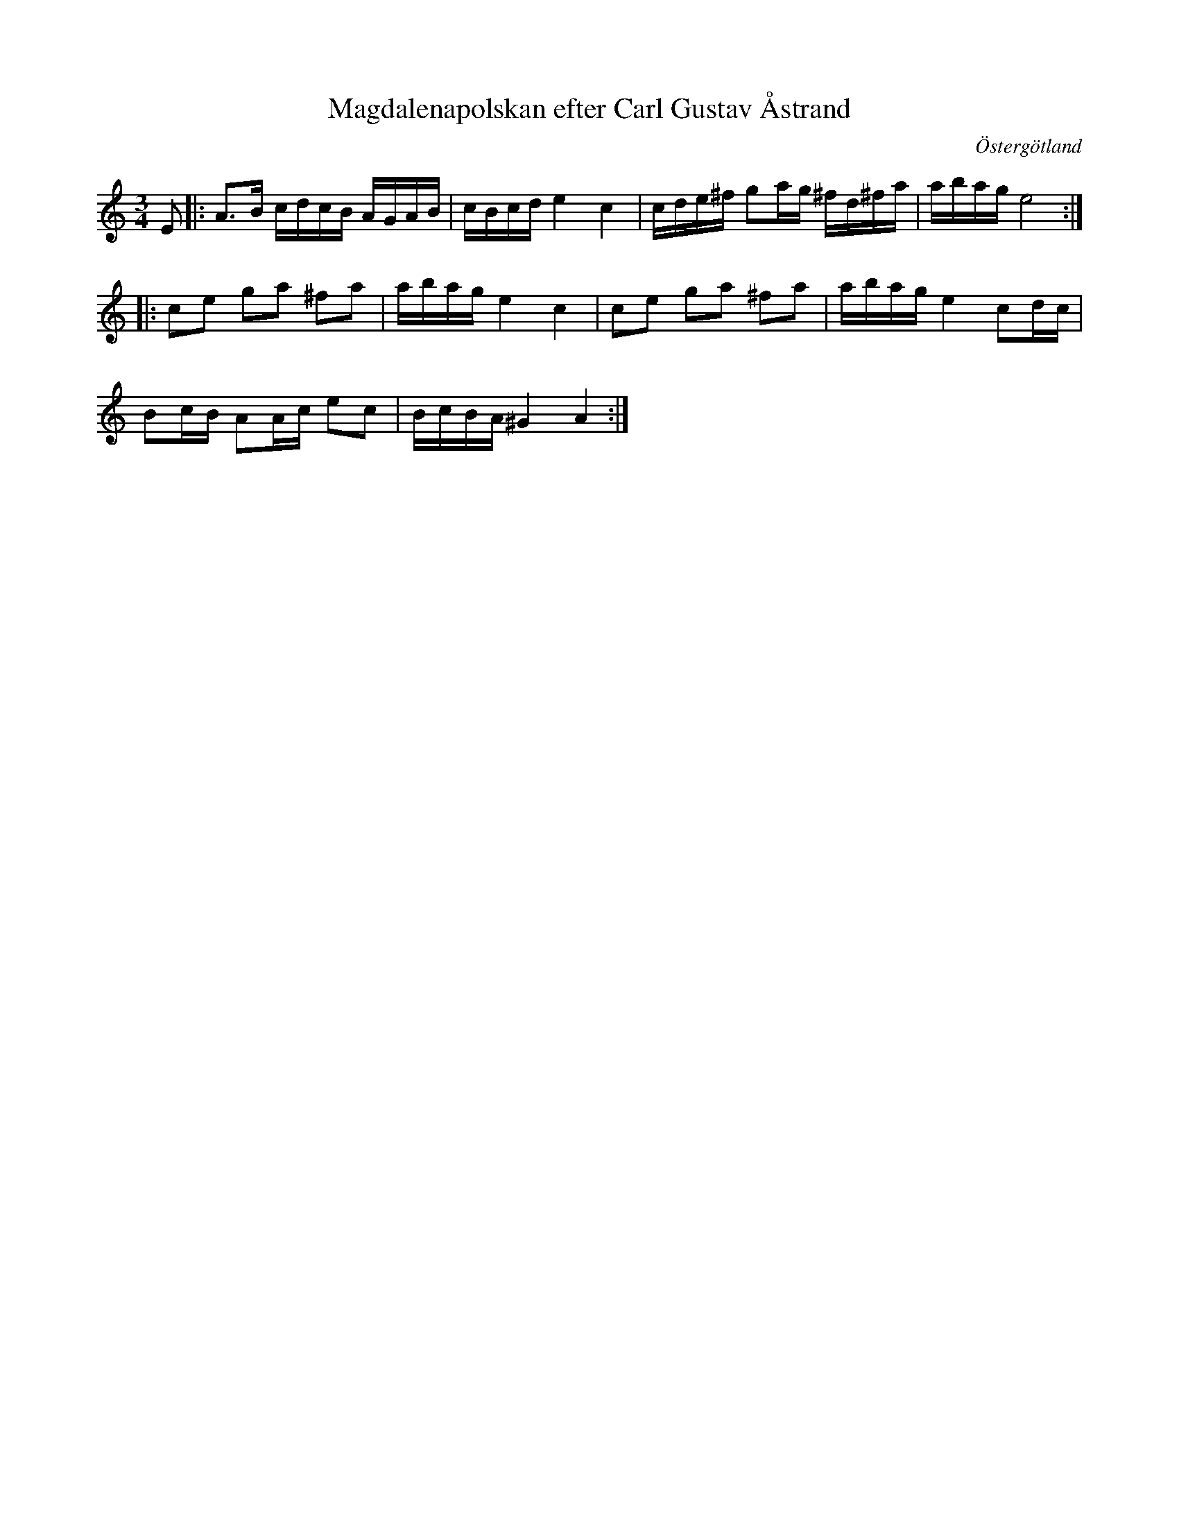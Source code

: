%%abc-charset utf-8

X:1
T:Magdalenapolskan efter Carl Gustav Åstrand
R:Slängpolska
O:Östergötland
D:Björnlert, Löfberg, Pekkari - Mikaelidansen
M:3/4
L:1/16
K:Am
E2 |: A3B cdcB AGAB |  cBcd  e4 c4 |  cde^f  g2ag ^fd^fa  | abag   e8 :|        
       |: c2e2 g2a2 ^f2a2 | abag e4 c4 |  c2e2  g2a2 ^f2a2 | abag   e4 c2dc |    
       B2cB A2Ac e2c2 | BcBA  ^G4 A4 :|


